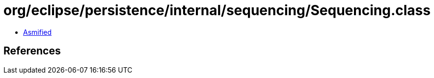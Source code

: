= org/eclipse/persistence/internal/sequencing/Sequencing.class

 - link:Sequencing-asmified.java[Asmified]

== References

